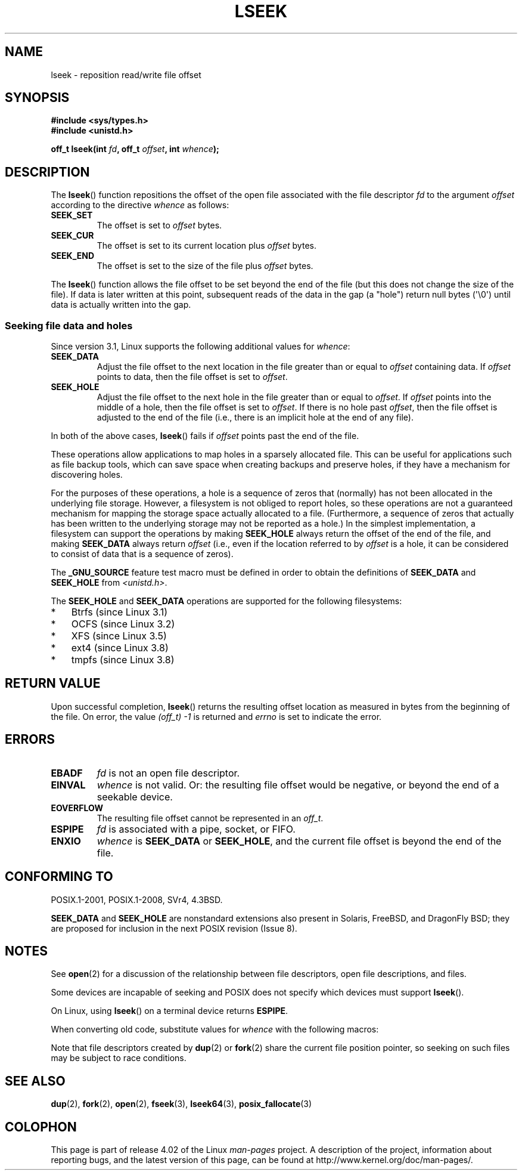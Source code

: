 '\" t
.\" Copyright (c) 1980, 1991 Regents of the University of California.
.\" and Copyright (c) 2011, Michael Kerrisk <mtk.manpages@gmail.com>
.\" All rights reserved.
.\"
.\" %%%LICENSE_START(BSD_4_CLAUSE_UCB)
.\" Redistribution and use in source and binary forms, with or without
.\" modification, are permitted provided that the following conditions
.\" are met:
.\" 1. Redistributions of source code must retain the above copyright
.\"    notice, this list of conditions and the following disclaimer.
.\" 2. Redistributions in binary form must reproduce the above copyright
.\"    notice, this list of conditions and the following disclaimer in the
.\"    documentation and/or other materials provided with the distribution.
.\" 3. All advertising materials mentioning features or use of this software
.\"    must display the following acknowledgement:
.\"	This product includes software developed by the University of
.\"	California, Berkeley and its contributors.
.\" 4. Neither the name of the University nor the names of its contributors
.\"    may be used to endorse or promote products derived from this software
.\"    without specific prior written permission.
.\"
.\" THIS SOFTWARE IS PROVIDED BY THE REGENTS AND CONTRIBUTORS ``AS IS'' AND
.\" ANY EXPRESS OR IMPLIED WARRANTIES, INCLUDING, BUT NOT LIMITED TO, THE
.\" IMPLIED WARRANTIES OF MERCHANTABILITY AND FITNESS FOR A PARTICULAR PURPOSE
.\" ARE DISCLAIMED.  IN NO EVENT SHALL THE REGENTS OR CONTRIBUTORS BE LIABLE
.\" FOR ANY DIRECT, INDIRECT, INCIDENTAL, SPECIAL, EXEMPLARY, OR CONSEQUENTIAL
.\" DAMAGES (INCLUDING, BUT NOT LIMITED TO, PROCUREMENT OF SUBSTITUTE GOODS
.\" OR SERVICES; LOSS OF USE, DATA, OR PROFITS; OR BUSINESS INTERRUPTION)
.\" HOWEVER CAUSED AND ON ANY THEORY OF LIABILITY, WHETHER IN CONTRACT, STRICT
.\" LIABILITY, OR TORT (INCLUDING NEGLIGENCE OR OTHERWISE) ARISING IN ANY WAY
.\" OUT OF THE USE OF THIS SOFTWARE, EVEN IF ADVISED OF THE POSSIBILITY OF
.\" SUCH DAMAGE.
.\" %%%LICENSE_END
.\"
.\"     @(#)lseek.2	6.5 (Berkeley) 3/10/91
.\"
.\" Modified 1993-07-23 by Rik Faith <faith@cs.unc.edu>
.\" Modified 1995-06-10 by Andries Brouwer <aeb@cwi.nl>
.\" Modified 1996-10-31 by Eric S. Raymond <esr@thyrsus.com>
.\" Modified 1998-01-17 by Michael Haardt
.\"   <michael@cantor.informatik.rwth-aachen.de>
.\" Modified 2001-09-24 by Michael Haardt <michael@moria.de>
.\" Modified 2003-08-21 by Andries Brouwer <aeb@cwi.nl>
.\" 2011-09-18, mtk, Added SEEK_DATA + SEEK_HOLE
.\"
.TH LSEEK 2 2015-08-08 "Linux" "Linux Programmer's Manual"
.SH NAME
lseek \- reposition read/write file offset
.SH SYNOPSIS
.B #include <sys/types.h>
.br
.B #include <unistd.h>
.sp
.BI "off_t lseek(int " fd ", off_t " offset ", int " whence );
.SH DESCRIPTION
The
.BR lseek ()
function repositions the offset of the open file associated with the
file descriptor
.I fd
to the argument
.I offset
according to the directive
.I whence
as follows:
.TP
.B SEEK_SET
The offset is set to
.I offset
bytes.
.TP
.B SEEK_CUR
The offset is set to its current location plus
.I offset
bytes.
.TP
.B SEEK_END
The offset is set to the size of the file plus
.I offset
bytes.
.PP
The
.BR lseek ()
function allows the file offset to be set beyond the end
of the file (but this does not change the size of the file).
If data is later written at this point, subsequent reads of the data
in the gap (a "hole") return null bytes (\(aq\\0\(aq) until
data is actually written into the gap.
.SS Seeking file data and holes
Since version 3.1, Linux supports the following additional values for
.IR whence :
.TP
.B SEEK_DATA
Adjust the file offset to the next location
in the file greater than or equal to
.I offset
containing data.
If
.I offset
points to data,
then the file offset is set to
.IR offset .
.TP
.B SEEK_HOLE
Adjust the file offset to the next hole in the file
greater than or equal to
.IR offset .
If
.I offset
points into the middle of a hole,
then the file offset is set to
.IR offset .
If there is no hole past
.IR offset ,
then the file offset is adjusted to the end of the file
(i.e., there is an implicit hole at the end of any file).
.PP
In both of the above cases,
.BR lseek ()
fails if
.I offset
points past the end of the file.

These operations allow applications to map holes in a sparsely
allocated file.
This can be useful for applications such as file backup tools,
which can save space when creating backups and preserve holes,
if they have a mechanism for discovering holes.

For the purposes of these operations, a hole is a sequence of zeros that
(normally) has not been allocated in the underlying file storage.
However, a filesystem is not obliged to report holes,
so these operations are not a guaranteed mechanism for
mapping the storage space actually allocated to a file.
(Furthermore, a sequence of zeros that actually has been written
to the underlying storage may not be reported as a hole.)
In the simplest implementation,
a filesystem can support the operations by making
.BR SEEK_HOLE
always return the offset of the end of the file,
and making
.BR SEEK_DATA
always return
.IR offset
(i.e., even if the location referred to by
.I offset
is a hole,
it can be considered to consist of data that is a sequence of zeros).
.\" https://lkml.org/lkml/2011/4/22/79
.\" http://lwn.net/Articles/440255/
.\" http://blogs.oracle.com/bonwick/entry/seek_hole_and_seek_data

The
.BR _GNU_SOURCE
feature test macro must be defined in order to obtain the definitions of
.BR SEEK_DATA
and
.BR SEEK_HOLE
from
.IR <unistd.h> .

The
.BR SEEK_HOLE
and
.BR SEEK_DATA
operations are supported for the following filesystems:
.IP * 3
Btrfs (since Linux 3.1)
.IP * 3
OCFS (since Linux 3.2)
.\" commit 93862d5e1ab875664c6cc95254fc365028a48bb1
.IP *
XFS (since Linux 3.5)
.IP *
ext4 (since Linux 3.8)
.IP *
tmpfs (since Linux 3.8)
.SH RETURN VALUE
Upon successful completion,
.BR lseek ()
returns the resulting offset location as measured in bytes from the
beginning of the file.
On error, the value \fI(off_t)\ \-1\fP is returned and
.I errno
is set to indicate the error.
.SH ERRORS
.TP
.B EBADF
.I fd
is not an open file descriptor.
.TP
.B EINVAL
.I whence
is not valid.
Or: the resulting file offset would be negative,
or beyond the end of a seekable device.
.\" Some systems may allow negative offsets for character devices
.\" and/or for remote filesystems.
.TP
.B EOVERFLOW
.\" HP-UX 11 says EINVAL for this case (but POSIX.1 says EOVERFLOW)
The resulting file offset cannot be represented in an
.IR off_t .
.TP
.B ESPIPE
.I fd
is associated with a pipe, socket, or FIFO.
.TP
.B ENXIO
.I whence
is
.B SEEK_DATA
or
.BR SEEK_HOLE ,
and the current file offset is beyond the end of the file.
.SH CONFORMING TO
POSIX.1-2001, POSIX.1-2008, SVr4, 4.3BSD.

.BR SEEK_DATA
and
.BR SEEK_HOLE
are nonstandard extensions also present in Solaris,
FreeBSD, and DragonFly BSD;
they are proposed for inclusion in the next POSIX revision (Issue 8).
.\" FIXME . Review http://austingroupbugs.net/view.php?id=415 in the future
.SH NOTES
See
.BR open (2)
for a discussion of the relationship between file descriptors,
open file descriptions, and files.

Some devices are incapable of seeking and POSIX does not specify which
devices must support
.BR lseek ().

On Linux, using
.BR lseek ()
on a terminal device returns
\fBESPIPE\fP.
.\" Other systems return the number of written characters,
.\" using SEEK_SET to set the counter. (Of written characters.)

When converting old code, substitute values for \fIwhence\fP with the
following macros:
.TS
c c
l l.
old	new
0	SEEK_SET
1	SEEK_CUR
2	SEEK_END
L_SET	SEEK_SET
L_INCR	SEEK_CUR
L_XTND	SEEK_END
.TE
.\" .PP
.\" SVr1-3 returns \fIlong\fP instead of \fIoff_t\fP,
.\" (ancient) BSD returns \fIint\fP.
.PP
Note that file descriptors created by
.BR dup (2)
or
.BR fork (2)
share the current file position pointer, so seeking on such files may be
subject to race conditions.
.SH SEE ALSO
.BR dup (2),
.BR fork (2),
.BR open (2),
.BR fseek (3),
.BR lseek64 (3),
.BR posix_fallocate (3)
.SH COLOPHON
This page is part of release 4.02 of the Linux
.I man-pages
project.
A description of the project,
information about reporting bugs,
and the latest version of this page,
can be found at
\%http://www.kernel.org/doc/man\-pages/.
